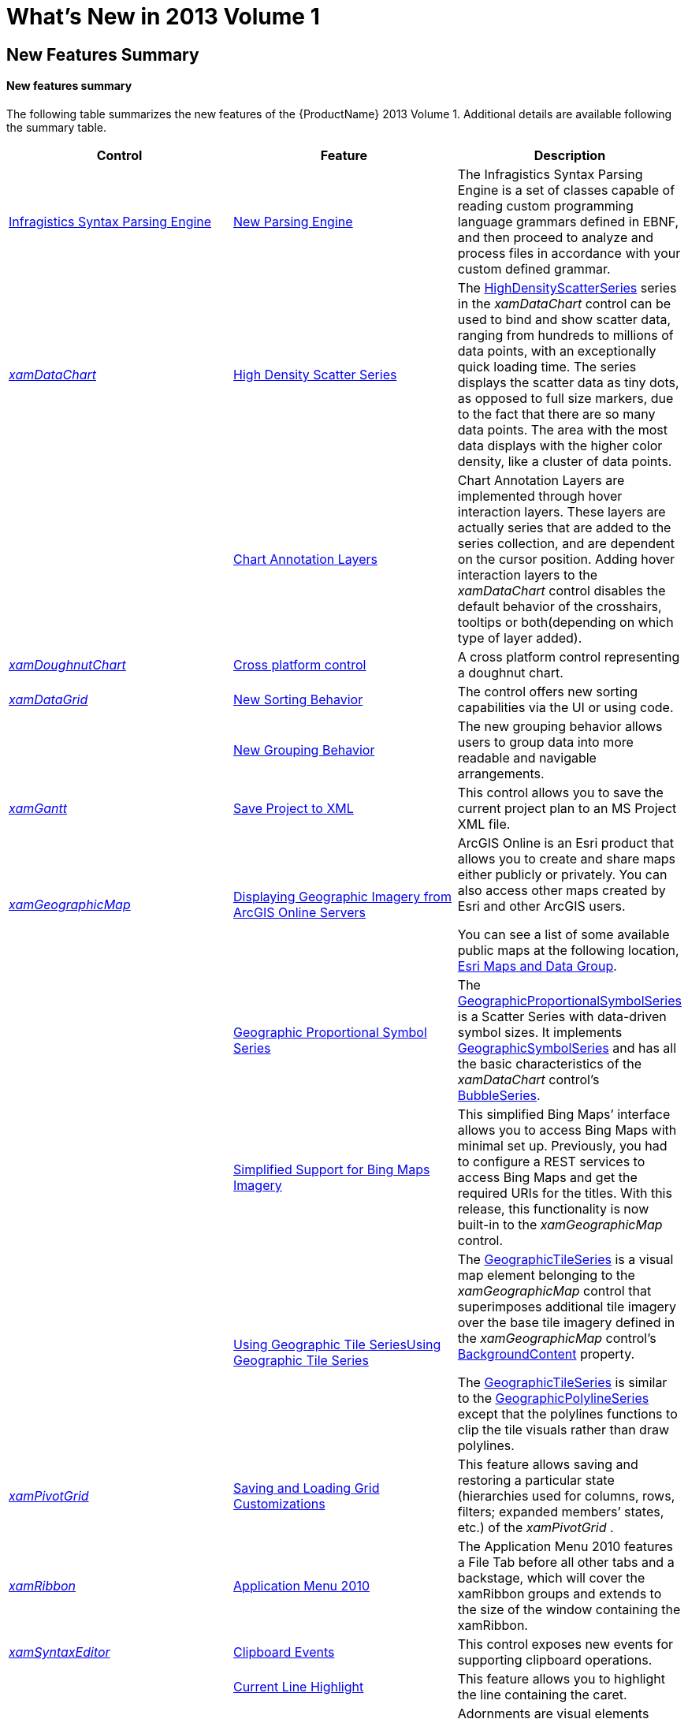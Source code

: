 ﻿////
|metadata|
{
    "name": "whats-new-in-2013-volume-1",
    "controlName": [],
    "tags": [],
    "guid": "eabd4644-a8e6-4ade-8c97-53bd4d0bcf5b",
    "buildFlags": [],
    "createdOn": "2013-02-12T07:40:29.8433378Z"
}
|metadata|
////

= What's New in 2013 Volume 1

== New Features Summary

==== New features summary

The following table summarizes the new features of the {ProductName} 2013 Volume 1. Additional details are available following the summary table.

[options="header", cols="a,a,a"]
|====
|Control|Feature|Description

|<<InfragisticsSyntaxParsingEngine,Infragistics Syntax Parsing Engine>>
|<<NewParsingEngine,New Parsing Engine>>
|The Infragistics Syntax Parsing Engine is a set of classes capable of reading custom programming language grammars defined in EBNF, and then proceed to analyze and process files in accordance with your custom defined grammar.

| _<<xamDataChart, xamDataChart >>_ 
|<<HighDensityScatterSeries,High Density Scatter Series>>
|The link:{ApiPlatform}controls.charts.xamdatachart.v{ProductVersion}~infragistics.controls.charts.highdensityscatterseries_members.html[HighDensityScatterSeries] series in the _xamDataChart_ control can be used to bind and show scatter data, ranging from hundreds to millions of data points, with an exceptionally quick loading time. The series displays the scatter data as tiny dots, as opposed to full size markers, due to the fact that there are so many data points. The area with the most data displays with the higher color density, like a cluster of data points.
|
|<<HoverInteractions,Chart Annotation Layers>>
|Chart Annotation Layers are implemented through hover interaction layers. These layers are actually series that are added to the series collection, and are dependent on the cursor position. Adding hover interaction layers to the _xamDataChart_ control disables the default behavior of the crosshairs, tooltips or both(depending on which type of layer added).

| _<<Ref351394689, xamDoughnutChart >>_ 
|<<_Ref351394696,Cross platform control>>
|A cross platform control representing a doughnut chart.

| _<<xamDataGrid, xamDataGrid >>_ 
|<<NewSortingBehavior,New Sorting Behavior>>
|The control offers new sorting capabilities via the UI or using code.
|
|<<NewGroupingBehavior,New Grouping Behavior>>
|The new grouping behavior allows users to group data into more readable and navigable arrangements.

| _<<xamGantt, xamGantt >>_ 
|<<_Ref346271621,Save Project to XML>>
|This control allows you to save the current project plan to an MS Project XML file.

| _<<xamGeographicMap, xamGeographicMap >>_ 
|<<DisplayingGeographicImageryfromArcGISOnlineServers,Displaying Geographic Imagery from ArcGIS Online Servers>>
|ArcGIS Online is an Esri product that allows you to create and share maps either publicly or privately. You can also access other maps created by Esri and other ArcGIS users. 

You can see a list of some available public maps at the following location, link:http://www.arcgis.com/home/group.html?owner=esri&title=ESRI%20Maps%20and%20Data[Esri Maps and Data Group].
|
|<<GeographicProportionalSymbolSeries,Geographic Proportional Symbol Series>>
|The link:{ApiPlatform}controls.maps.xamgeographicmap.v{ProductVersion}~infragistics.controls.maps.geographicproportionalsymbolseries_members.html[GeographicProportionalSymbolSeries] is a Scatter Series with data-driven symbol sizes. It implements link:{ApiPlatform}controls.maps.xamgeographicmap.v{ProductVersion}~infragistics.controls.maps.geographicsymbolseries_members.html[GeographicSymbolSeries] and has all the basic characteristics of the _xamDataChart_ control’s link:{ApiPlatform}controls.charts.xamdatachart.v{ProductVersion}~infragistics.controls.charts.bubbleseries_members.html[BubbleSeries].
|
|<<SimplifiedSupportforBingMapsImagery,Simplified Support for Bing Maps Imagery>>
|This simplified Bing Maps’ interface allows you to access Bing Maps with minimal set up. Previously, you had to configure a REST services to access Bing Maps and get the required URIs for the titles. With this release, this functionality is now built-in to the _xamGeographicMap_ control.
|
|<<UsingGeographicTileSeries,Using Geographic Tile Series>><<UsingGeographicTileSeries,>>
|The link:{ApiPlatform}controls.maps.xamgeographicmap.v{ProductVersion}~infragistics.controls.maps.geographictileseries_members.html[GeographicTileSeries] is a visual map element belonging to the _xamGeographicMap_ control that superimposes additional tile imagery over the base tile imagery defined in the _xamGeographicMap_ control’s link:{ApiPlatform}controls.maps.xamgeographicmap.v{ProductVersion}~infragistics.controls.maps.xamgeographicmap~backgroundcontent.html[BackgroundContent] property. 

The link:{ApiPlatform}controls.maps.xamgeographicmap.v{ProductVersion}~infragistics.controls.maps.geographictileseries_members.html[GeographicTileSeries] is similar to the link:{ApiPlatform}controls.maps.xamgeographicmap.v{ProductVersion}~infragistics.controls.maps.geographicpolylineseries_members.html[GeographicPolylineSeries] except that the polylines functions to clip the tile visuals rather than draw polylines.

| _<<Ref351395743, xamPivotGrid >>_ 
|<<_Ref351395827,Saving and Loading Grid Customizations>>
|This feature allows saving and restoring a particular state (hierarchies used for columns, rows, filters; expanded members’ states, etc.) of the _xamPivotGrid_ .

| _<<xamRibbon, xamRibbon >>_ 
|<<ApplicationMenu2010,Application Menu 2010>>
|The Application Menu 2010 features a File Tab before all other tabs and a backstage, which will cover the xamRibbon groups and extends to the size of the window containing the xamRibbon.

| _<<Ref346271560, xamSyntaxEditor >>_ 
|<<_Ref346271568,Clipboard Events>>
|This control exposes new events for supporting clipboard operations.
|
|<<_Ref346271581,Current Line Highlight>>
|This feature allows you to highlight the line containing the caret.
|
|<<_Ref346271588,Custom Adornments>>
|Adornments are visual elements displayed in the control’s text editing area providing users with visual cues.
|
|<<_Ref346271595,Ruler Margin>>
|The ruler margin visually indicates the location of the caret in the current line with a red dot.
|
|<<_Ref346271603,Whitespace Highlight>>
|This feature allows you to identify all the spaces and tabs occurring within the document.
|
|<<_Ref346271604,Transact-SQL>>
|Transact-SQL language support.

| _<<Ref351395987, xamTreemap >>_ 
|<<_Ref351395991,Tooltips>>
|This control introduces new built-in support for tooltips.

|====

[[InfragisticsSyntaxParsingEngine]]
== Infragistics Syntax Parsing Engine

[[NewParsingEngine]]
==== New Parsing Engine

The Infragistics Syntax Parsing Engine is a set of classes capable of taking a definition for the grammatical structure of a type of document and producing analyzers to read and process those documents.

Main features:

* Creating analyzers
* Performing analysis

Other features:

* Analyzing grammar
* Identifying Errors and Ambiguities

Generating C# and Visual Basic language class files

==== Related Topic:

link:ig-spe-overview.html[Syntax Parsing Engine Overview]

[[xamDataChart]]
== _xamDataChart_

[[HighDensityScatterSeries]]

=== High Density Scatter Series

The  _xamDataChart_   control’s link:{ApiPlatform}controls.charts.xamdatachart.v{ProductVersion}~infragistics.controls.charts.highdensityscatterseries_members.html[HighDensityScatterSeries] can bind and show scatter data ranging from hundreds to millions of data points with minimal loading time. The series displays the scatter data as tiny dots as opposed to full size markers due to the fact that there are so many data points. The area with the most data is displayed with the higher color density, like a cluster of data points.

image::images/WPFWhats_New_in_2013_Volume_1_WPF_1.png[]

==== Related Topic:

link:datachart-scatter-high-density-scatter-series.html[High Density Scatter Series]

[[HoverInteractions]]

=== Chart Annotation Layers

Chart Annotation Layers are implemented through hover interaction layers which are series that are added to the series collection, and are dependent on the cursor’s position. Adding the hover interaction layers to the  _xamDataChart_  control disables the default behavior of crosshairs, tooltips or both depending on the type of the added layer.

image::images/WPFWhats_New_in_2013_Volume_1_WPF_2.png[]

==== Related Topic:

link:datachart-chartannotationlayers.html[Chart Annotation Layers]

[[_Ref351394689]]
== _xamDoughnutChart_

[[_Ref351394696]]
==== Cross platform control

The  _xamDoughnutChart_   control is similar to the  _xamPieChart_   –proportionally illustrating the occurrences of a variable or multiple variables in concentric rings and provides built-in support for visualizing hierarchical data.

image::images/WPFWhats_New_in_2013_Volume_1_WPF_13.png[]

==== Related Topic:

* link:xamdoughnutchart-overview.html[xamDoughnutChart Overview]

[[xamDataGrid]]
== _xamDataGrid_

[[NewSortingBehavior]]

=== New Sorting Behavior

The control offers new sorting capabilities via the UI or using code.

==== Related Topics:

link:xamdatagrid-sorting-overview.html[Sorting Overview (xamDataGrid)]

link:xamdatagrid-sorting-and-grouping-process-overview.html[Sorting and Grouping Process Overview (xamDataGrid)]

[[NewGroupingBehavior]]

=== New Grouping Behavior

The new grouping behavior allows users to group data into more readable and navigable arrangements.

image::images/WPFWhats_New_in_2013_Volume_1_WPF_3.png[]

==== Related Topics:

link:xamdatagrid-grouping-overview.html[Grouping Overview (xamDataGrid)]

link:xamdatagrid-user-interaction-sorting-records.html[User Interaction When Sorting Records (xamDataGrid)]

[[xamGantt]]
== _xamGantt_

[[_Ref346271621]]
==== Save Project to XML

The control provides the ability to save the current project plan to a MS Project XML file.

==== Related Topic:

link:xamgantt-saving-project-plan-to-ms-project-xml-file.html[Saving a Project to XML]

[[xamGeographicMap]]
== _xamGeographicMap_

[[DisplayingGeographicImageryfromArcGISOnlineServers]]

=== Displaying Geographic Imagery from ArcGIS Online Servers

ArcGIS Online is an Esri product that allows you to create and share maps either publicly or privately. You can also access other maps created by Esri and other ArcGIS users.

You can see a partial list of available public maps at the link:http://www.arcgis.com/home/group.html?owner=esri&title=ESRI%20Maps%20and%20Data[Esri Maps and Data Group].

image::images/WPFWhats_New_in_2013_Volume_1_WPF_4.png[]

==== Related Topic:

link:xamgeographicmap-displaying-geographic-imagery-from-arcgis-online-servers.html[Displaying Geographic Imagery from ArcGIS Online Servers]

[[GeographicProportionalSymbolSeries]]

=== Geographic Proportional Symbol Series

The link:{ApiPlatform}controls.maps.xamgeographicmap.v{ProductVersion}~infragistics.controls.maps.geographicproportionalsymbolseries_members.html[GeographicProportionalSymbolSeries] is a Scatter Series, the size of whose symbols are data-driven. It implements link:{ApiPlatform}controls.maps.xamgeographicmap.v{ProductVersion}~infragistics.controls.maps.geographicsymbolseries_members.html[GeographicSymbolSeries] and has all the basic characteristics of the  _xamDataChart_   control’s link:{ApiPlatform}controls.charts.xamdatachart.v{ProductVersion}~infragistics.controls.charts.bubbleseries_members.html[BubbleSeries].

The following screenshot preview of the link:{ApiPlatform}controls.maps.xamgeographicmap.v{ProductVersion}~infragistics.controls.maps.geographicproportionalsymbolseries_members.html[GeographicProportionalSymbolSeries] series in the  _xamGeographicMap_   control displaying the locations of the most populated cites in the world. The link:{ApiPlatform}controls.charts.xamdatachart.v{ProductVersion}~infragistics.controls.charts.sizescale_members.html[SizeScale] of the symbols uses proportional radius scale in order to indicate the significance of these cities based on their population.

image::images/WPFWhats_New_in_2013_Volume_1_WPF_5.png[]

==== Related Topic:

link:xamgeographicmap-using-geographic-proportional-symbol-series.html[Using Geographic Proportional Symbol Series]

[[SimplifiedSupportforBingMapsImagery]]

=== Simplified Support for Bing Maps Imagery

The simplified Bing Maps interface allows you to access Bing Maps with minimal setup. Previously, you had to configure a REST services to access Bing Maps and get the required URIs for the titles. With this release, this functionality is now built-in to the  _xamGeographicMap_   control.

The following screenshot previews how the  _xamGeographicMap_   control renders using Bing Maps Service’s Road map style of geographic imagery.

image::images/WPFWhats_New_in_2013_Volume_1_WPF_6.png[]

==== Related Topic:

link:xamgeographicmap-displaying-geographic-imagery-from-bing-maps.html[Displaying Geographic Imagery from Bing Maps]

[[UsingGeographicTileSeries]]

=== Using Geographic Tile Series

The link:{ApiPlatform}controls.maps.xamgeographicmap.v{ProductVersion}~infragistics.controls.maps.geographictileseries_members.html[GeographicTileSeries] is a visual map element belonging to the  _xamGeographicMap_  control that superimposes additional tile imagery over the base tile imagery defined in the  _xamGeographicMap_  control’s link:{ApiPlatform}controls.maps.xamgeographicmap.v{ProductVersion}~infragistics.controls.maps.xamgeographicmap~backgroundcontent.html[BackgroundContent] property.

The link:{ApiPlatform}controls.maps.xamgeographicmap.v{ProductVersion}~infragistics.controls.maps.geographictileseries_members.html[GeographicTileSeries] is similar to the link:{ApiPlatform}controls.maps.xamgeographicmap.v{ProductVersion}~infragistics.controls.maps.geographicpolylineseries_members.html[GeographicPolylineSeries] except that the polylines function to clip the tile visuals rather than draw polylines.

image::images/WPFWhats_New_in_2013_Volume_1_WPF_7.png[]

==== Related Topic:

link:xamgeographicmap-using-geographic-tile-series.html[Using Geographic Tile Series]

[[_Ref351395743]]
== _xamPivotGrid_

[[_Ref351395827]]
==== Saving and Loading Grid Customizations

The current state of the  _xamPivotGrid_  is defined primarily by the data source control used ( _FlatDataSource_™ and  _XmlaDataSource_™). This feature allows you to save, and subsequently load, the current state of the data source.

==== Related Topics:

* link:xampivotgrid-saving-and-loading-grid-customizations.html[Saving and Loading Grid (Data Source) Customizations (xamPivotGrid)]

[[xamRibbon]]
== _xamRibbon_

[[ApplicationMenu2010]]
==== Application Menu 2010

When enabled, the Application Menu 2010 feature renders a File Tab before all other tabs in the xamRibbon control. Pressing this tab will open a backstage, which will cover the xamRibbon groups and extends to the size of the window containing the xamRibbon. The screenshot below shows the location of the Application Menu 2010 File Tab within the xamRibbon control and an opened backstage

image::images/WPFWhats_New_in_2013_Volume_1_WPF_8.png[]

==== Related Topic:

link:xamribbon-applicationmenu2010.html[Application Menu 2010 (xamRibbon)]

[[_Ref346271560]]
== _xamSyntaxEditor_

[[_Ref346271568]]

=== Clipboard Events

The control exposes new events for supporting clipboard operations.

==== Related Topic:

link:xamsyntaxeditor-clipboard-support.html[Clipboard Support]

[[_Ref346271581]]

=== Current Line Highlight

The current line highlighting feature highlights the line containing the caret.

image::images/WPFWhats_New_in_2013_Volume_1_WPF_9.png[]

==== Related Topic:

link:xamsyntaxeditor-currentlinehl.html[Current Line Highlight]

[[_Ref346271588]]

=== Custom Adornments

Adornments are visual elements displayed in the control’s text editing area that display visual user cues.

image::images/WPFWhats_New_in_2013_Volume_1_WPF_10.png[]

==== Related Topic:

link:xamsyntaxeditor-custom-adornments.html[Custom Adornments]

[[_Ref346271595]]

=== Ruler Margin

The ruler margin visually indicates the location of the caret in the current line with a customizable colored dot.

image::images/WPFWhats_New_in_2013_Volume_1_WPF_11.png[]

==== Related Topic:

link:xamsyntaxeditor-ruler-margin.html[Ruler Margin]

[[_Ref346271603]]

=== Whitespace Highlight

The whitespace highlighting feature allows you to indicate all of the places in the document occupied by spaces and tabs.

image::images/WPFWhats_New_in_2013_Volume_1_WPF_12.png[]

==== Related Topic:

link:xamsyntaxeditor-whitespacehighlighting.html[Whitespace Highlighting]

[[_Ref346271604]]

=== Transact-SQL

The Transact-SQL language is now supported by the xamSyntaxEditor.

image::images/WPFWhats_New_in_2013_Volume_1_WPF_15.png[]

==== Related Topic:

link:xamsyntaxeditor-supported-languages.html[Supported Languages]

[[_Ref351395987]]
== _xamTreemap_

[[_Ref351395991]]
==== Tooltips

This control exposes new properties making it easier to use and style tooltips.

image::images/WPFWhats_New_in_2013_Volume_1_WPF_14.png[]

==== Related Samples:

* link:http://www.infragistics.com/products/wpf/sample/treemap/tooltips[Tooltips]